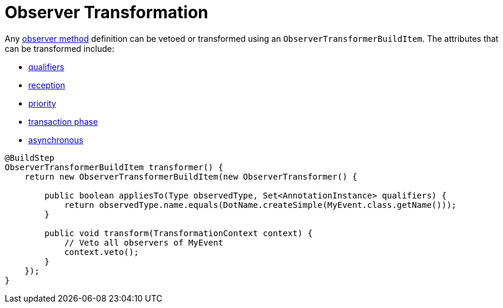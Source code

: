 [id="observer-transformation_{context}"]
= Observer Transformation

Any https://docs.jboss.org/cdi/spec/2.0/cdi-spec.html#observer_methods[observer method] definition can be vetoed or transformed using an `ObserverTransformerBuildItem`.
The attributes that can be transformed include:

- https://docs.jboss.org/cdi/api/2.0/javax/enterprise/inject/spi/ObserverMethod.html#getObservedQualifiers--[qualifiers]
- https://docs.jboss.org/cdi/api/2.0/javax/enterprise/inject/spi/ObserverMethod.html#getReception--[reception]
- https://docs.jboss.org/cdi/api/2.0/javax/enterprise/inject/spi/ObserverMethod.html#getPriority--[priority]
- https://docs.jboss.org/cdi/api/2.0/javax/enterprise/inject/spi/ObserverMethod.html#getTransactionPhase--[transaction phase]
- https://docs.jboss.org/cdi/api/2.0/javax/enterprise/inject/spi/ObserverMethod.html#isAsync--[asynchronous]

[source,java]
----
@BuildStep
ObserverTransformerBuildItem transformer() {
    return new ObserverTransformerBuildItem(new ObserverTransformer() {

        public boolean appliesTo(Type observedType, Set<AnnotationInstance> qualifiers) {
            return observedType.name.equals(DotName.createSimple(MyEvent.class.getName()));
        }

        public void transform(TransformationContext context) {
            // Veto all observers of MyEvent
            context.veto();
        }
    });
}
----